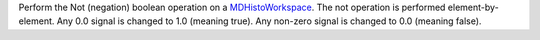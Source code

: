Perform the Not (negation) boolean operation on a
`MDHistoWorkspace <MDHistoWorkspace>`__. The not operation is performed
element-by-element. Any 0.0 signal is changed to 1.0 (meaning true). Any
non-zero signal is changed to 0.0 (meaning false).
